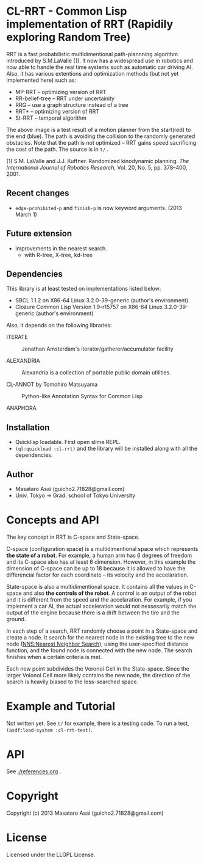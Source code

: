 #+LINK: hs http://www.lispworks.com/reference/HyperSpec//%s

* CL-RRT - Common Lisp implementation of RRT (Rapidily exploring Random Tree)

[[https://raw.github.com/guicho271828/cl-rrt/master/figure.png]]


RRT is a fast probabilistic multidimentional path-plannning algorithm
introduced by S.M.LaValle (1). It now has a widespread use in robotics
and now able to handle the real time systems such as automatic car
driving AI. Also, it has various extentions and optimization methods
(but not yet implemented here) such as:

+ MP-RRT -- optimizing version of RRT
+ RR-belief-tree -- RRT under uncertainity
+ RRG -- use a graph structure instead of a tree
+ RRT* -- optimizing version of RRT
+ St-RRT -- temporal algorithm

The above image is a test result of a motion planner from the
start(red) to the end (blue). The path is avoiding the collision to
the randomly generated obstacles.
Note that the path is not optimized -- RRT gains speed sacrificing the
cost of the path.
The source is in =t/= .


(1) S.M. LaValle and J.J. Kuffner. Randomized kinodynamic
planning. /The International Journal of Robotics Research/, Vol. 20,
No. 5, pp. 378–400, 2001.

** Recent changes

+ =edge-prohibited-p= and =finish-p= is now keyword arguments. (2013
  March 1)

** Future extension

+ improvements in the nearest search.
  + with R-tree, X-tree, kd-tree

** Dependencies

This library is at least tested on implementations listed below:

+ SBCL 1.1.2 on X86-64 Linux  3.2.0-39-generic (author's environment)
+ Clozure Common Lisp Version 1.9-r15757 on X86-64 Linux  3.2.0-39-generic (author's environment)

Also, it depends on the following libraries:

+ ITERATE  ::
    Jonathan Amsterdam's iterator/gatherer/accumulator facility

+ ALEXANDRIA  ::
    Alexandria is a collection of portable public domain utilities.

+ CL-ANNOT by Tomohiro Matsuyama ::
    Python-like Annotation Syntax for Common Lisp

+ ANAPHORA  ::

** Installation

+ Quicklisp loadable. First open slime REPL.
+ =(ql:quickload :cl-rrt)= and the library will be installed along with all
  the dependencies.

** Author

+ Masataro Asai (guicho2.71828@gmail.com)
+ Univ. Tokyo -> Grad. school of Tokyo University

* Concepts and API


The key concept in RRT is C-space and State-space.

C-space (configuration space) is a multidimentional space which
represents *the state of a robot*. For example, a human arm has 6
degrees of freedom and its C-space also has at least 6
dimension. However, in this example the dimension of C-space can be up
to 18 because it is allowed to have the differencial factor
for each coordinate -- its velocity and the accelaration.

State-space is also a multidimentional space. It contains all the
values in C-space and also *the controls of the robot*. A control is
an output of the robot and it is different from the speed and the
accelaration. For example, if you implement a car AI, the actual acceleration would
not nessesarily match the output of the engine because there is a
drift between the tire and the ground.

In each step of a search, RRT randomly choose a point in a State-space
and create a node. It search for the nearest
node in the existing tree to the new node (_NNS:Nearest Neighbor Search_),
using the user-specified distance function,
and the found node is connected with the new node.
The search finishes when a certain criteria is met.

Each new point subdivides the Voronoi Cell in the State-space.
Since the larger Volonoi Cell more likely contains the new node,
the direction of the search is heavily biased to the less-searched space.

* Example and Tutorial

Not written yet. See =t/= for example, there is a testing code.
To run a test, =(asdf:load-system :cl-rrt-test)=.

* API

See [[./references.org]] .

* Copyright

Copyright (c) 2013 Masataro Asai (guicho2.71828@gmail.com)

* License

Licensed under the LLGPL License.

